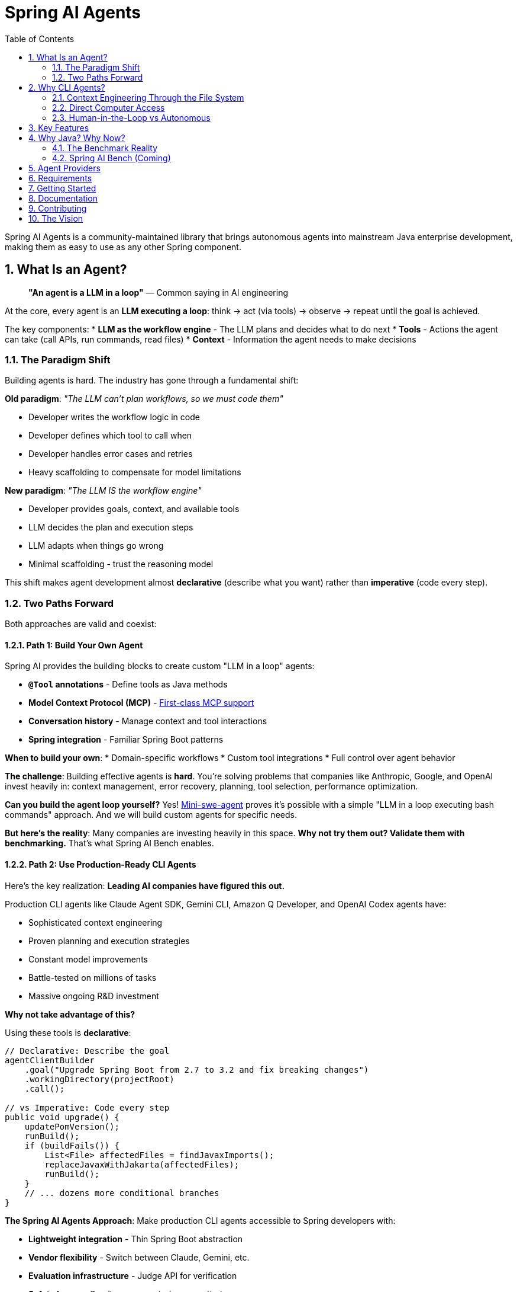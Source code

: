 = Spring AI Agents
:page-title: Spring AI Agents
:toc: left
:tabsize: 2
:sectnums:

Spring AI Agents is a community-maintained library that brings autonomous agents into mainstream Java enterprise development, making them as easy to use as any other Spring component.

== What Is an Agent?

> **"An agent is a LLM in a loop"**
> — Common saying in AI engineering

At the core, every agent is an **LLM executing a loop**: think → act (via tools) → observe → repeat until the goal is achieved.

The key components:
* **LLM as the workflow engine** - The LLM plans and decides what to do next
* **Tools** - Actions the agent can take (call APIs, run commands, read files)
* **Context** - Information the agent needs to make decisions

=== The Paradigm Shift

Building agents is hard. The industry has gone through a fundamental shift:

**Old paradigm**: _"The LLM can't plan workflows, so we must code them"_

* Developer writes the workflow logic in code
* Developer defines which tool to call when
* Developer handles error cases and retries
* Heavy scaffolding to compensate for model limitations

**New paradigm**: _"The LLM IS the workflow engine"_

* Developer provides goals, context, and available tools
* LLM decides the plan and execution steps
* LLM adapts when things go wrong
* Minimal scaffolding - trust the reasoning model

This shift makes agent development almost **declarative** (describe what you want) rather than **imperative** (code every step).

=== Two Paths Forward

Both approaches are valid and coexist:

==== Path 1: Build Your Own Agent

Spring AI provides the building blocks to create custom "LLM in a loop" agents:

* **`@Tool` annotations** - Define tools as Java methods
* **Model Context Protocol (MCP)** - https://spring.io/blog/2025/03/17/model-context-protocol-mcp-in-spring-ai[First-class MCP support]
* **Conversation history** - Manage context and tool interactions
* **Spring integration** - Familiar Spring Boot patterns

**When to build your own**:
* Domain-specific workflows
* Custom tool integrations
* Full control over agent behavior

**The challenge**: Building effective agents is **hard**. You're solving problems that companies like Anthropic, Google, and OpenAI invest heavily in: context management, error recovery, planning, tool selection, performance optimization.

**Can you build the agent loop yourself?** Yes! https://github.com/SWE-agent/mini-swe-agent[Mini-swe-agent] proves it's possible with a simple "LLM in a loop executing bash commands" approach. And we will build custom agents for specific needs.

**But here's the reality**: Many companies are investing heavily in this space. **Why not try them out? Validate them with benchmarking.** That's what Spring AI Bench enables.

==== Path 2: Use Production-Ready CLI Agents

Here's the key realization: **Leading AI companies have figured this out.**

Production CLI agents like Claude Agent SDK, Gemini CLI, Amazon Q Developer, and OpenAI Codex agents have:

* Sophisticated context engineering
* Proven planning and execution strategies
* Constant model improvements
* Battle-tested on millions of tasks
* Massive ongoing R&D investment

**Why not take advantage of this?**

Using these tools is **declarative**:

[source,java]
----
// Declarative: Describe the goal
agentClientBuilder
    .goal("Upgrade Spring Boot from 2.7 to 3.2 and fix breaking changes")
    .workingDirectory(projectRoot)
    .call();

// vs Imperative: Code every step
public void upgrade() {
    updatePomVersion();
    runBuild();
    if (buildFails()) {
        List<File> affectedFiles = findJavaxImports();
        replaceJavaxWithJakarta(affectedFiles);
        runBuild();
    }
    // ... dozens more conditional branches
}
----

**The Spring AI Agents Approach**: Make production CLI agents accessible to Spring developers with:

* **Lightweight integration** - Thin Spring Boot abstraction
* **Vendor flexibility** - Switch between Claude, Gemini, etc.
* **Evaluation infrastructure** - Judge API for verification
* **Safety layers** - Sandboxes, permissions, monitoring
* **Spring patterns** - Familiar `AgentClient` API

**Both paths coexist**: Use CLI agents for general development tasks. Build custom agents with Spring AI's `@Tool`/MCP for specialized needs. Combine both when appropriate.

== Why CLI Agents?

Spring AI Agents focuses specifically on **autonomous CLI agents** - agents that execute goals by directly interacting with your computer through command-line interfaces.

=== Context Engineering Through the File System

> **"The delicate art and science of filling the context window with just the right information"**
> — Andrej Karpathy on context engineering

A major challenge with agents is **context growth**. A typical agent task requires https://manus.im/blog/Context-Engineering-for-AI-Agents-Lessons-from-Building-Manus[~50 tool calls] (Manus AI), and as context grows:

* Performance drops (https://research.trychroma.com/context-rot[Chroma research on "context rot"])
* Costs increase (every token in context costs money)
* Latency increases (more tokens to process)
* Quality degrades (LLMs struggle with very long contexts)

**CLI agents solve this through the file system**:

* **Write context to files** - Instead of keeping everything in LLM memory, agents write `todo.md`, research plans, intermediate results to files
* **Read context when needed** - Retrieve specific files only when relevant to the current step
* **Persistent state** - File system provides durable storage across agent iterations

This is https://rlancemartin.github.io/2025/06/23/context_engineering/[context engineering] in practice. Examples:

* **Manus AI**: Writes `todo.md` at task start, rewrites during execution. Recitation of objectives helps maintain focus without bloating context.
* **Anthropic multi-agent researcher**: https://anthropic.com/engineering/built-multi-agent-research-system[Writes research plans to files] so they can be retrieved as needed
* **Cursor/Windsurf**: Use sophisticated retrieval to assemble relevant code into prompts without overwhelming context

CLI agents **naturally** do context engineering because they operate through bash and file systems—reading, writing, searching files is their native mode.

=== Direct Computer Access

Unlike frameworks where you define tools in code, CLI agents:

* **Execute any bash command** - `mvn test`, `git commit`, `grep`, `sed`—anything you can type in a terminal
* **Navigate file systems** - Read, write, search across entire codebases
* **Iterate autonomously** - Keep working until the goal is achieved
* **Use files as context** - Write intermediate state, read when needed

Example: _"Upgrade Spring Boot from 2.7 to 3.2 and fix breaking changes"_

The agent:
1. Finds the current version in pom.xml
2. Updates to 3.2
3. Runs `mvn compile` and sees javax.* errors
4. **Writes error summary to analysis.md** (context engineering)
5. Searches for affected files with `grep`
6. Replaces javax.servlet with jakarta.servlet
7. Runs `mvn test` to verify
8. **Reads analysis.md to confirm all issues resolved**

**All autonomously. No predefined workflow. Context managed through the file system.**

=== Human-in-the-Loop vs Autonomous

Different tools for different needs:

* **Human-in-the-loop** (Copilot, ChatGPT): Exploration, clarification, pair programming
* **Autonomous CLI agents** (Claude Agent SDK, Gemini CLI): Execute well-defined goals end-to-end with file-based context management

Spring AI Agents makes autonomous agents as easy to use in Spring Boot as ChatClient is for conversational AI.

== Key Features

* **Zero-Setup Quick Start** - Try agents via JBang catalog without cloning or building
* **ChatClient-style API** - Same fluent patterns Spring developers already know
* **JBang Agent Runner** - Primary developer entry point for trying agents locally with LocalSandbox
* **Multiple agent providers** - Claude Code, Gemini CLI, SWE Agent support (more to come!)
* **Fluent API design** - Clean, intuitive interface following Spring patterns
* **Spring Boot ready** - Auto-configuration and dependency injection support
* **Production essentials** - Built-in error handling, timeouts, and metadata
* **Evaluation-first design** - Judge API for deterministic and AI-powered verification

== Why Java? Why Now?

The agent ecosystem has a **Python bias**. Most benchmarks, research, and tooling assume Python workflows. But enterprise software development is multi-language, and Java remains the backbone of mission-critical systems.

=== The Benchmark Reality

* **SWE-bench**: Python-centric, curated dataset with inflated scores
* **SWE-bench-Live**: More realistic fresh issues—scores drop significantly
* **Multi-SWE-bench & SWE-PolyBench** (2025): Added Java, revealed Python bias—Java agents score lower not because they're worse, but because benchmarks don't reflect Java workflows

=== Spring AI Bench (Coming)

We're building **Spring AI Bench**—an open-source benchmark suite for Java that evaluates agents on goal-directed, enterprise workflows. Following BetterBench best practices for reproducibility and contamination resistance.

**Philosophy**: Let the best agent per use case win. Benchmark ALL approaches—annotation-based tools, CLI agents, custom solutions—and measure what actually matters: Can it achieve the goal? At what cost? With what reliability?

Early validation from **Netflix**, **JetBrains**, and **Fiserv** confirms the approach.

== Agent Providers

Spring AI Agents supports multiple autonomous agent platforms:

[cols="1,2,2"]
|===
|Provider |Description |Best For

|Claude Agent SDK
|Anthropic's autonomous coding agent (renamed Sept 2025)
|General software development, debugging, refactoring

|Gemini CLI  
|Google's command-line coding agent
|Google ecosystem integration, specialized tasks

|SWE Agent
|Software engineering benchmark agent (work in progress)
|Research tasks, systematic problem solving
|===

== Requirements

* Java 17 or higher
* Maven 3.6.3 or higher
* Agent CLI tools installed (Claude, Gemini, etc.)
* Valid API keys for your chosen providers

== Getting Started

Get started using Spring AI Agents by following our xref:getting-started.adoc[Getting Started] guide.

== Documentation

* xref:jbang-runner.adoc[JBang Agent Runner] - Primary developer entry point for trying agents locally
* xref:api/agentclient.adoc[AgentClient API] - Learn the core API for running autonomous tasks
* xref:api/agentclient-vs-chatclient.adoc[AgentClient vs ChatClient] - See how AgentClient follows ChatClient patterns
* xref:api/claude-code-sdk.adoc[Claude Code SDK] - Java integration with Claude Code CLI
* xref:api/gemini-cli-sdk.adoc[Gemini CLI SDK] - Java integration with Gemini CLI
* xref:samples.adoc[Sample Agents] - Real-world agent examples and patterns

== Contributing

We welcome contributions to Spring AI Agents! Please see our xref:contribution-guidelines.adoc[Contribution Guidelines] for more information on how to get involved.

== The Vision

Spring AI Agents is the pragmatic integration layer for autonomous agents in Java enterprise development.

We're not building heavy scaffolding that will "wash away with scale." We're building what persists:

* **Lightweight integration** - Spring Boot patterns for any CLI agent
* **Evaluation infrastructure** - Judge API and Spring AI Bench for measuring what matters
* **Vendor flexibility** - Switch agents as models and tools evolve
* **Safety and observability** - Sandboxes, permissions, monitoring

**The landscape is changing fast.** Invest in what complements model scaling, not what gets replaced by it.